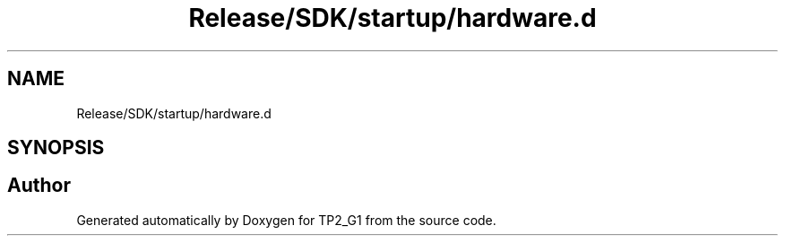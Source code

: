 .TH "Release/SDK/startup/hardware.d" 3 "Mon Sep 13 2021" "TP2_G1" \" -*- nroff -*-
.ad l
.nh
.SH NAME
Release/SDK/startup/hardware.d
.SH SYNOPSIS
.br
.PP
.SH "Author"
.PP 
Generated automatically by Doxygen for TP2_G1 from the source code\&.
